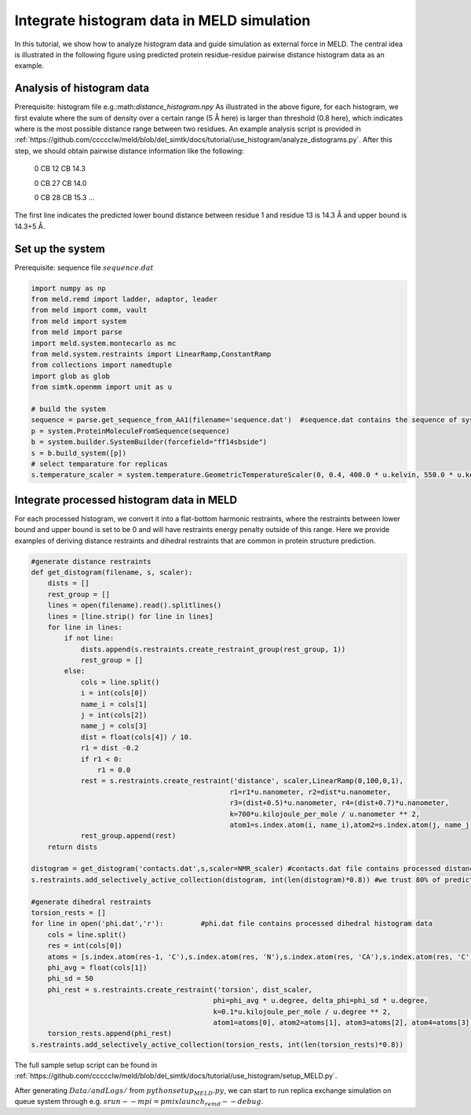 ===========================================
Integrate histogram data in MELD simulation
===========================================

In this tutorial, we show how to analyze histogram data and guide simulation as external force in MELD. The central idea is illustrated in
the following figure using predicted protein residue-residue pairwise distance histogram data as an example. 

.. image:: distogram_sample.png 

Analysis of histogram data
--------------------------
Prerequisite: histogram file e.g.:math:`distance_histogram.npy`
As illustrated in the above figure, for each histogram, we first evalute where the sum of density over a certain range (5 Å here) is larger than threshold (0.8 here), 
which indicates where is the most possible distance range between two residues. 
An example analysis script is provided in :ref:`https://github.com/ccccclw/meld/blob/del_simtk/docs/tutorial/use_histogram/analyze_distograms.py`. After this step, we should obtain pairwise distance information like the following:

    0 CB 12 CB 14.3     
    
    0 CB 27 CB 14.0
    
    0 CB 28 CB 15.3
    ...
The first line indicates the predicted lower bound distance between residue 1 and residue 13 is 14.3 Å and upper bound is 14.3+5 Å.

Set up the system
-----------------
Prerequisite: sequence file :math:`sequence.dat`

.. code-block:: python

    import numpy as np
    from meld.remd import ladder, adaptor, leader
    from meld import comm, vault
    from meld import system
    from meld import parse
    import meld.system.montecarlo as mc
    from meld.system.restraints import LinearRamp,ConstantRamp
    from collections import namedtuple
    import glob as glob
    from simtk.openmm import unit as u 

    # build the system
    sequence = parse.get_sequence_from_AA1(filename='sequence.dat')  #sequence.dat contains the sequence of system
    p = system.ProteinMoleculeFromSequence(sequence)
    b = system.builder.SystemBuilder(forcefield="ff14sbside")
    s = b.build_system([p])
    # select temparature for replicas
    s.temperature_scaler = system.temperature.GeometricTemperatureScaler(0, 0.4, 400.0 * u.kelvin, 550.0 * u.kelvin)

Integrate processed histogram data in MELD
------------------------------------------
For each processed histogram, we convert it into a flat-bottom harmonic restraints, where the restraints between lower bound and upper 
bound is set to be 0 and will have restraints energy penalty outside of this range.
Here we provide examples of deriving distance restraints and dihedral restraints that are common in protein structure prediction.

.. code-block:: python

    #generate distance restraints 
    def get_distogram(filename, s, scaler):
        dists = []
        rest_group = []                                                                                                                                                       
        lines = open(filename).read().splitlines()
        lines = [line.strip() for line in lines]
        for line in lines:
            if not line:
                dists.append(s.restraints.create_restraint_group(rest_group, 1))
                rest_group = []
            else:
                cols = line.split()
                i = int(cols[0])
                name_i = cols[1]
                j = int(cols[2])
                name_j = cols[3]
                dist = float(cols[4]) / 10.
                r1 = dist -0.2
                if r1 < 0:
                    r1 = 0.0
                rest = s.restraints.create_restraint('distance', scaler,LinearRamp(0,100,0,1),
                                                    r1=r1*u.nanometer, r2=dist*u.nanometer, 
                                                    r3=(dist+0.5)*u.nanometer, r4=(dist+0.7)*u.nanometer, 
                                                    k=700*u.kilojoule_per_mole / u.nanometer ** 2,
                                                    atom1=s.index.atom(i, name_i),atom2=s.index.atom(j, name_j))
                rest_group.append(rest)
        return dists

    distogram = get_distogram('contacts.dat',s,scaler=NMR_scaler) #contacts.dat file contains processed distance histogram data like the above
    s.restraints.add_selectively_active_collection(distogram, int(len(distogram)*0.8)) #we trust 80% of predicted pairwise distance data

    #generate dihedral restraints 
    torsion_rests = []
    for line in open('phi.dat','r'):         #phi.dat file contains processed dihedral histogram data
        cols = line.split()
        res = int(cols[0])
        atoms = [s.index.atom(res-1, 'C'),s.index.atom(res, 'N'),s.index.atom(res, 'CA'),s.index.atom(res, 'C')]
        phi_avg = float(cols[1])
        phi_sd = 50
        phi_rest = s.restraints.create_restraint('torsion', dist_scaler,
                                                phi=phi_avg * u.degree, delta_phi=phi_sd * u.degree, 
                                                k=0.1*u.kilojoule_per_mole / u.degree ** 2,
                                                atom1=atoms[0], atom2=atoms[1], atom3=atoms[2], atom4=atoms[3])
        torsion_rests.append(phi_rest)
    s.restraints.add_selectively_active_collection(torsion_rests, int(len(torsion_rests)*0.8))

The full sample setup script can be found in :ref:`https://github.com/ccccclw/meld/blob/del_simtk/docs/tutorial/use_histogram/setup_MELD.py`. 

After generating :math:`Data/ and Logs/` from :math:`python setup_MELD.py`, we can start to run replica exchange simulation 
on queue system through e.g. :math:`srun --mpi=pmix  launch_remd --debug`.
